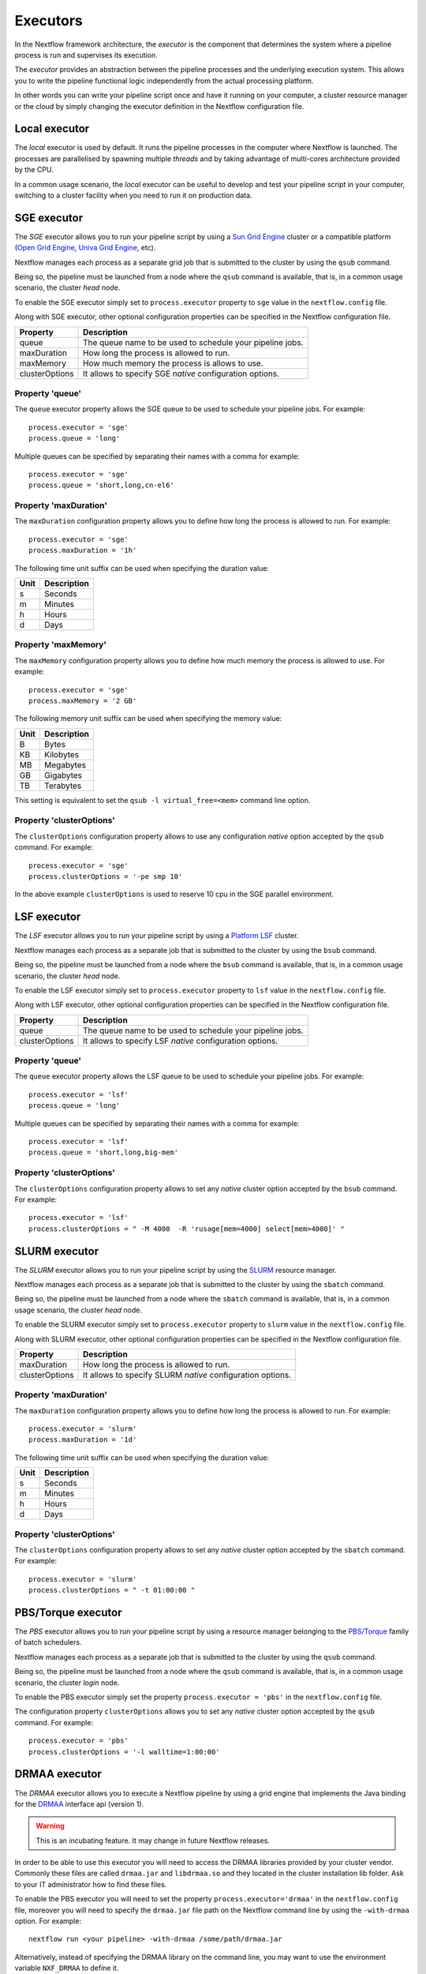 .. _executor-page:

***********
Executors
***********

In the Nextflow framework architecture, the `executor` is the component that determines the system where a pipeline
process is run and supervises its execution.

The `executor` provides an abstraction between the pipeline processes and the underlying execution system. This
allows you to write the pipeline functional logic independently from the actual processing platform.

In other words you can write your pipeline script once and have it running on your computer, a cluster resource manager
or the cloud by simply changing the executor definition in the Nextflow configuration file.


Local executor
===============

The `local` executor is used by default. It runs the pipeline processes in the computer where Nextflow
is launched. The processes are parallelised by spawning multiple `threads` and by taking advantage of multi-cores
architecture provided by the CPU.

In a common usage scenario, the `local` executor can be useful to develop and test your pipeline script in your computer,
switching to a cluster facility when you need to run it on production data.


.. _sge-executor:

SGE executor
=============

The `SGE` executor allows you to run your pipeline script by using a `Sun Grid Engine <http://en.wikipedia.org/wiki/Oracle_Grid_Engine>`_
cluster or a compatible platform (`Open Grid Engine <http://gridscheduler.sourceforge.net/>`_, `Univa Grid Engine <http://www.univa.com/products/grid-engine.php>`_, etc).

Nextflow manages each process as a separate grid job that is submitted to the cluster by using the ``qsub`` command.

Being so, the pipeline must be launched from a node where the ``qsub`` command is available, that is, in a common usage
scenario, the cluster `head` node.

To enable the SGE executor simply set to ``process.executor`` property to ``sge`` value in the ``nextflow.config`` file.

Along with SGE executor, other optional configuration properties can be specified in the Nextflow configuration file.

================ ==========================
Property         Description
================ ==========================
queue            The queue name to be used to schedule your pipeline jobs.
maxDuration      How long the process is allowed to run.
maxMemory        How much memory the process is allows to use.
clusterOptions   It allows to specify SGE `native` configuration options.
================ ==========================


Property 'queue'
------------------

The ``queue`` executor property allows the SGE queue to be used to schedule your pipeline jobs. For example::

    process.executor = 'sge'
    process.queue = 'long'

Multiple queues can be specified by separating their names with a comma for example::

    process.executor = 'sge'
    process.queue = 'short,long,cn-el6'


Property 'maxDuration'
------------------------

The ``maxDuration`` configuration property allows you to define how long the process is allowed to run. For example::

    process.executor = 'sge'
    process.maxDuration = '1h'


The following time unit suffix can be used when specifying the duration value:

======= =============
Unit    Description
======= =============
s       Seconds
m       Minutes
h       Hours
d       Days
======= =============



Property 'maxMemory'
----------------------

The ``maxMemory`` configuration property allows you to define how much memory the process is allowed to use. For example::

    process.executor = 'sge'
    process.maxMemory = '2 GB'


The following memory unit suffix can be used when specifying the memory value:

======= =============
Unit    Description
======= =============
B       Bytes
KB      Kilobytes
MB      Megabytes
GB      Gigabytes
TB      Terabytes
======= =============

This setting is equivalent to set the ``qsub -l virtual_free=<mem>`` command line option.


Property 'clusterOptions'
--------------------------

The ``clusterOptions`` configuration property allows to use any configuration `native` option accepted by the ``qsub`` command. For example::

    process.executor = 'sge'
    process.clusterOptions = '-pe smp 10'

In the above example ``clusterOptions`` is used to reserve 10 cpu in the SGE parallel environment.


.. _lsf-executor:

LSF executor
==============

The `LSF` executor allows you to run your pipeline script by using a `Platform LSF <http://en.wikipedia.org/wiki/Platform_LSF>`_ cluster.

Nextflow manages each process as a separate job that is submitted to the cluster by using the ``bsub`` command.

Being so, the pipeline must be launched from a node where the ``bsub`` command is available, that is, in a common usage
scenario, the cluster `head` node.

To enable the LSF executor simply set to ``process.executor`` property to ``lsf`` value in the ``nextflow.config`` file.

Along with LSF executor, other optional configuration properties can be specified in the Nextflow configuration file.

================ ==========================
Property         Description
================ ==========================
queue            The queue name to be used to schedule your pipeline jobs.
clusterOptions   It allows to specify LSF `native` configuration options.
================ ==========================


Property 'queue'
------------------

The ``queue`` executor property allows the LSF queue to be used to schedule your pipeline jobs. For example::

    process.executor = 'lsf'
    process.queue = 'long'

Multiple queues can be specified by separating their names with a comma for example::

    process.executor = 'lsf'
    process.queue = 'short,long,big-mem'


Property 'clusterOptions'
--------------------------

The ``clusterOptions`` configuration property allows to set any `native` cluster option accepted by the ``bsub`` command. For example::

    process.executor = 'lsf'
    process.clusterOptions = " -M 4000  -R 'rusage[mem=4000] select[mem>4000]' "


.. _slurm-executor:

SLURM executor
================


The `SLURM` executor allows you to run your pipeline script by using the `SLURM <https://computing.llnl.gov/linux/slurm/>`_ resource manager.

Nextflow manages each process as a separate job that is submitted to the cluster by using the ``sbatch`` command.

Being so, the pipeline must be launched from a node where the ``sbatch`` command is available, that is, in a common usage
scenario, the cluster `head` node.

To enable the SLURM executor simply set to ``process.executor`` property to ``slurm`` value in the ``nextflow.config`` file.

Along with SLURM executor, other optional configuration properties can be specified in the Nextflow configuration file.

================ ==========================
Property         Description
================ ==========================
maxDuration      How long the process is allowed to run.
clusterOptions   It allows to specify SLURM `native` configuration options.
================ ==========================

Property 'maxDuration'
------------------------

The ``maxDuration`` configuration property allows you to define how long the process is allowed to run. For example::

    process.executor = 'slurm'
    process.maxDuration = '1d'


The following time unit suffix can be used when specifying the duration value:

======= =============
Unit    Description
======= =============
s       Seconds
m       Minutes
h       Hours
d       Days
======= =============


Property 'clusterOptions'
--------------------------

The ``clusterOptions`` configuration property allows to set any `native` cluster option accepted by the ``sbatch`` command. For example::

    process.executor = 'slurm'
    process.clusterOptions = " -t 01:00:00 "



PBS/Torque executor
====================


The `PBS` executor allows you to run your pipeline script by using a resource manager belonging to the `PBS/Torque <http://en.wikipedia.org/wiki/Portable_Batch_System>`_ family of batch schedulers.

Nextflow manages each process as a separate job that is submitted to the cluster by using the ``qsub`` command.

Being so, the pipeline must be launched from a node where the ``qsub`` command is available, that is, in a common usage
scenario, the cluster `login` node.

To enable the PBS executor simply set the property ``process.executor = 'pbs'`` in the ``nextflow.config`` file.

The configuration property ``clusterOptions`` allows you to set any `native` cluster option accepted by the ``qsub`` command. For example::

    process.executor = 'pbs'
    process.clusterOptions = '-l walltime=1:00:00'



.. _drmaa-executor:

DRMAA executor
====================

The `DRMAA` executor allows you to execute a Nextflow pipeline by using a grid engine that implements the
Java binding for the `DRMAA <http://www.drmaa.org>`_ interface api (version 1).

.. warning:: This is an incubating feature. It may change in future Nextflow releases.

In order to be able to use this executor you will need to access the DRMAA libraries provided by your cluster vendor.
Commonly these files are called ``drmaa.jar`` and ``libdrmaa.so`` and they located in the cluster installation lib folder.
Ask to your IT administrator how to find these files.

To enable the PBS executor you will need to set the property ``process.executor='drmaa'`` in the ``nextflow.config`` file,
moreover you will need to specify the ``drmaa.jar`` file path on the Nextflow command line by using the ``-with-drmaa``
option. For example::

  nextflow run <your pipeline> -with-drmaa /some/path/drmaa.jar


Alternatively, instead of specifying the DRMAA library on the command line, you may want to use the environment variable
``NXF_DRMAA`` to define it.

The ``clusterOptions`` configuration property allows you to set any `native` cluster option accepted by your
grid engine platform.
For example::

    process.executor = 'drmaa'
    process.clusterOptions = '-l walltime=1:00:00'



.. tip:: If you get the following error message::

      ERROR: java.lang.UnsatisfiedLinkError: no drmaa in java.library.path

    Nextflow is unable to find ``libdrmaa.so`` file. The most common solution is
    to include the path where this file is located in the ``LD_LIBRARY_PATH`` environment variable.


.. _dnanexus-executor:

DNAnexus
=========

The `DNAnexus` executor allows you to run your pipeline in the `DNAnexus <http://dnanexus.com/>`_ cloud platform.

Nextflow pipeline to be executed in the DNAnexus platform need to be packaged as DNAnexus app. Read how bundle and
deploy Nextflow apps in the :ref:`dnanexus-page` section.

The `dnanexus` executor allows your script to submit pipeline's processes in the DNAnexus cloud platform as separate jobs.
It has to be specified in the configuration file or on the program command line options, as shown below::

    process.executor = 'dnanexus'


Property 'instanceType'
------------------------

The ``instanceType`` configuration property allows you to specify the instance type to be used by a process when
executing the required job. For example::

     process.executor = 'dnanexus'
     process.instanceType = 'dx_m1.xlarge'


The list of instance types, that can be used for this property, is available in the `Run Specification
<https://wiki.dnanexus.com/API-Specification-v1.0.0/IO-and-Run-Specifications#Run-Specification>`_ page.








